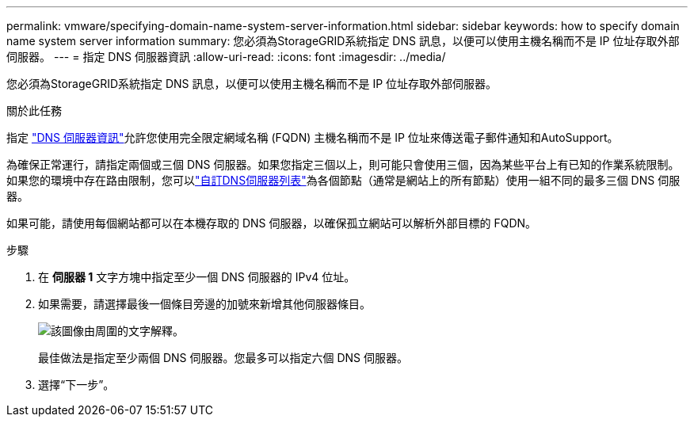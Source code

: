 ---
permalink: vmware/specifying-domain-name-system-server-information.html 
sidebar: sidebar 
keywords: how to specify domain name system server information 
summary: 您必須為StorageGRID系統指定 DNS 訊息，以便可以使用主機名稱而不是 IP 位址存取外部伺服器。 
---
= 指定 DNS 伺服器資訊
:allow-uri-read: 
:icons: font
:imagesdir: ../media/


[role="lead"]
您必須為StorageGRID系統指定 DNS 訊息，以便可以使用主機名稱而不是 IP 位址存取外部伺服器。

.關於此任務
指定 https://docs.netapp.com/us-en/storagegrid-appliances/commonhardware/checking-dns-server-configuration.html["DNS 伺服器資訊"^]允許您使用完全限定網域名稱 (FQDN) 主機名稱而不是 IP 位址來傳送電子郵件通知和AutoSupport。

為確保正常運行，請指定兩個或三個 DNS 伺服器。如果您指定三個以上，則可能只會使用三個，因為某些平台上有已知的作業系統限制。如果您的環境中存在路由限制，您可以link:../maintain/modifying-dns-configuration-for-single-grid-node.html["自訂DNS伺服器列表"]為各個節點（通常是網站上的所有節點）使用一組不同的最多三個 DNS 伺服器。

如果可能，請使用每個網站都可以在本機存取的 DNS 伺服器，以確保孤立網站可以解析外部目標的 FQDN。

.步驟
. 在 *伺服器 1* 文字方塊中指定至少一個 DNS 伺服器的 IPv4 位址。
. 如果需要，請選擇最後一個條目旁邊的加號來新增其他伺服器條目。
+
image::../media/9_gmi_installer_dns_page.gif[該圖像由周圍的文字解釋。]

+
最佳做法是指定至少兩個 DNS 伺服器。您最多可以指定六個 DNS 伺服器。

. 選擇“下一步”。

